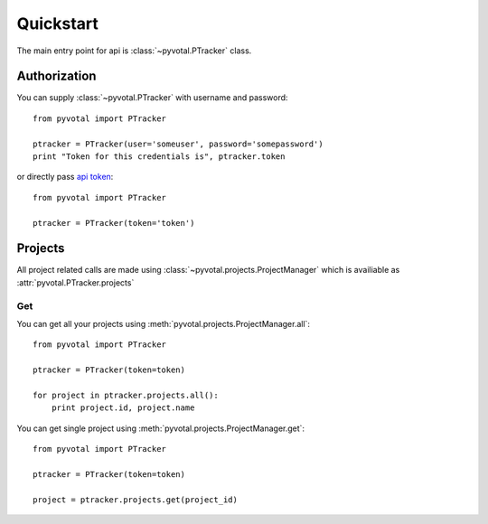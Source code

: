 Quickstart
============

The main entry point for api is :class:`~pyvotal.PTracker` class.

Authorization
-------------

You can supply :class:`~pyvotal.PTracker` with username and password::

    from pyvotal import PTracker

    ptracker = PTracker(user='someuser', password='somepassword')
    print "Token for this credentials is", ptracker.token


or directly pass `api token <https://www.pivotaltracker.com/help/api?version=v3#access_control>`_::

    from pyvotal import PTracker

    ptracker = PTracker(token='token')

Projects
-------------

All project related calls are made using :class:`~pyvotal.projects.ProjectManager` which is availiable as :attr:`pyvotal.PTracker.projects`

Get
+++++++++++++

You can get all your projects using :meth:`pyvotal.projects.ProjectManager.all`::

    from pyvotal import PTracker

    ptracker = PTracker(token=token)

    for project in ptracker.projects.all():
        print project.id, project.name
	
You can get single project using :meth:`pyvotal.projects.ProjectManager.get`::

    from pyvotal import PTracker

    ptracker = PTracker(token=token)

    project = ptracker.projects.get(project_id)










